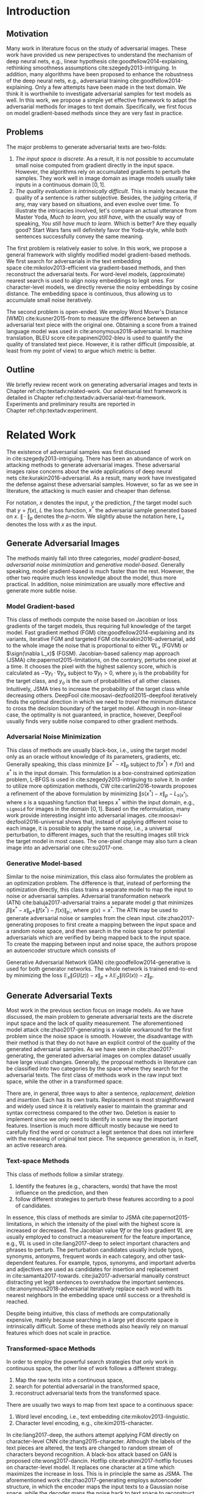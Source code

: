 # Part 1 Generate Adversarial Texts

* Introduction
:PROPERTIES:
:CUSTOM_ID: chp:textadv:introduction
:END:

** Motivation
:PROPERTIES:
:CUSTOM_ID: sec:textadv:motivation
:END:

Many work in literature focus on the study of adversarial images.  These work
have provided us new perspectives to understand the mechanism of deep neural
nets, e.g., linear hypothesis cite:goodfellow2014-explaining, rethinking
smoothness assumptions cite:szegedy2013-intriguing.  In addition, many
algorithms have been proposed to enhance the robustness of the deep neural nets,
e.g., adversarial training cite:goodfellow2014-explaining.  Only a few attempts
have been made in the text domain.  We think it is worthwhile to investigate
adversarial samples for text models as well.  In this work, we propose a simple
yet effective framework to adapt the adversarial methods for images to text
domain.  Specifically, we first focus on model gradient-based methods since they
are very fast in practice.

** Problems
:PROPERTIES:
:CUSTOM_ID: sec:textadv:problems
:END:

The major problems to generate adversarial texts are two-folds:
1. /The input space is discrete/.  As a result, it is not possible to accumulate
   small noise computed from gradient directly in the input space.  However, the
   algorithms rely on accumulated gradients to perturb the samples.  They work
   well in image domain as image models usually take inputs in a continuous
   domain \([0, 1]\).
2. /The quality evaluation is intrinsically difficult/.  This is mainly because
   the quality of a sentence is rather subjective.  Besides, the judging
   criteria, if any, may vary based on situations, and even evolve over time.
   To illustrate the intricacies involved, let's compare an actual utterance
   from Master Yoda, /Much to learn, you still have/, with the usually way of
   speaking, /You still have much to learn/.  Which is better?  Are they equally
   good?  Start Wars fans will definitely favor the Yoda-style, while both
   sentences successfully convey the same meaning.

The first problem is relatively easier to solve.  In this work, we propose a
general framework with slightly modified model gradient-based methods.  We first
search for adversarials in the text embedding space cite:mikolov2013-efficient
via gradient-based methods, and then reconstruct the adversarial texts.  For
word-level models, (approximate) nearest search is used to align noisy
embeddings to legit ones.  For character-level models, we directly reverse the
noisy embeddings by cosine distance.  The embedding space is continuous, thus
allowing us to accumulate small noise iteratively.

The second problem is open-ended.  We employ Word Mover's Distance
(WMD) cite:kusner2015-from to measure the difference between an adversarial text
piece with the original one.  Obtaining a score from a trained language model
was used in cite:anonymous2018-adversarial.  In machine translation, BLEU
score cite:papineni2002-bleu is used to quantify the quality of translated text
piece.  However, it is rather difficult (impossible, at least from my point of
view) to argue which metric is better.

** Outline

We briefly review recent work on generating adversarial images and texts in
Chapter ref:chp:textadv:related-work.  Our adversarial text framework is
detailed in Chapter ref:chp:textadv:adversarial-text-framework.  Experiments and
preliminary results are reported in Chapter ref:chp:textadv:experiment.

# We conclude this part and provide directions for future work in
# Chapter ref:chp:textadv:conclusion.

* Related Work
:PROPERTIES:
:CUSTOM_ID: chp:textadv:related-work
:END:

The existence of adversarial samples was first discussed
in cite:szegedy2013-intriguing.  There has been an abundance of work on
attacking methods to generate adversarial images.  These adversarial images
raise concerns about the wide applications of deep neural
nets cite:kurakin2016-adversarial.  As a result, many work have investigated the
defense against these adversarial samples.  However, so far as we see in
literature, the attacking is much easier and cheaper than defense.

For notation, \(x\) denotes the input, \(y\) the prediction, \(f\) the target
model such that \(y = f(x)\), \(L\) the loss function, \(x^*\) the adversarial
sample generated based on \(x\).  \(\|\cdot\|_p\) denotes the \(p\)-norm.  We
slightly abuse the notation here, \(L_x\) denotes the loss with \(x\) as the
input.

** Generate Adversarial Images
:PROPERTIES:
:CUSTOM_ID: sec:textadv:generate-adversarial-image
:END:

The methods mainly fall into three categories, /model gradient-based/,
/adversarial noise minimization/ and /generative model-based/.  Generally
speaking, model gradient-based is much faster than the rest.  However, the other
two require much less knowledge about the model, thus more practical.  In
addition, noise minimization are usually more effective and generate more subtle
noise.

*** Model Gradient-based
:PROPERTIES:
:CUSTOM_ID: subsec:textadv:model-gradient-based
:END:

This class of methods compute the noise based on Jacobian or loss gradients of
the target models, thus requiring full knowledge of the target model.  Fast
gradient method (FGM) cite:goodfellow2014-explaining and its variants, iterative
FGM and targeted FGM cite:kurakin2016-adversarial, add to the whole image the
noise that is proportional to either \(\nabla L_x\) (FGVM) or \(\sign(\nabla
L_x)\) (FGSM).  Jacobian-based saliency map approach
(JSMA) cite:papernot2015-limitations, on the contrary, perturbs one pixel at a
time.  It chooses the pixel with the highest saliency score, which is calculated
as \(-\nabla y_t\cdot\nabla y_o\) subject to \(\nabla y_t > 0\), where \(y_t\)
is the probability for the target class, and \(y_o\) is the sum of probabilities
of all other classes.  Intuitively, JSMA tries to increase the probability of
the target class while decreasing others.
DeepFool cite:moosavi-dezfooli2015-deepfool iteratively finds the optimal
direction in which we need to /travel/ the minimum distance to cross the
decision boundary of the target model.  Although in non-linear case, the
optimality is not guaranteed, in practice, however, DeepFool usually finds very
subtle noise compared to other gradient methods.

*** Adversarial Noise Minimization
:PROPERTIES:
:CUSTOM_ID: subsec:textadv:adversarial-noise-minimization
:END:

This class of methods are usually black-box, i.e., using the target model only
as an oracle without knowledge of its parameters, gradients, etc.  Generally
speaking, this class minimize \(\|x^* - x\|_p\) subject to \(f(x^*)\neq f(x)\)
and \(x^*\) is in the input domain.  This formulation is a box-constrained
optimization problem, L-BFGS is used in cite:szegedy2013-intriguing to solve it.
In order to utilize more optimization methods, CW cite:carlini2016-towards
proposes a refinement of the above formulation by minimizing \(\|s(x^*) -
x\|_p - L_{s(x^*)}\), where \(s\) is a squashing function that keeps \(x^*\)
within the input domain, e.g., =sigmoid= for images in the domain \([0, 1]\).
Based on the reformulation, many work provide interesting insight into
adversarial images.  cite:moosavi-dezfooli2016-universal shows that, instead of
applying different noise to each image, it is possible to apply the same noise,
i.e., a universal perturbation, to different images, such that the resulting
images still trick the target model in most cases.  The one-pixel change may
also turn a clean image into an adversarial one cite:su2017-one.

*** Generative Model-based
:PROPERTIES:
:CUSTOM_ID: subsec:textadv:generative-model-based
:END:

Similar to the noise minimization, this class also formulates the problem as an
optimization problem.  The difference is that, instead of performing the
optimization directly, this class trains a separate model to map the input to
noise or adversarial samples.  Adversarial transformation network
(ATN) cite:baluja2017-adversarial trains a separate model \(g\) that minimizes
\(\beta\|x^*-x\|_p + \|f(x^*)-f(x)\|_{p^\prime}\), where \(g(x) = x^*\).  The
ATN may be used to generate adversarial noise or samples from the clean input.
cite:zhao2017-generating proposes to first create a mapping between the input
space and a random noise space, and then search in the noise space for potential
adversarials which are verified by being mapped back to the input space.  To
create the mapping between input and noise space, the authors propose an
autoencoder structure which consists of
#+BEGIN_EXPORT latex
\begin{enumerate*}
 \item an encoder \(G\), a generator network that maps the random noise \(z\) to
 the input \(x\), \(G(z) = x\), and
 \item a decoder \(I\) (referred to as \textsl{inverter}), another generator
 network that maps the input to the random noise, \(I(x) = z\).
\end{enumerate*}
#+END_EXPORT
Generative Adversarial Network (GAN) cite:goodfellow2014-generative is used for
both generator networks.  The whole network is trained end-to-end by minimizing
the loss \(\mathbb{E}_x\|G(I(z)) - x\|_p + \lambda\mathbb{E}_z\|I(G(x)) -
z\|_p\).

** Generate Adversarial Texts
:PROPERTIES:
:CUSTOM_ID: sec:textadv:generate-adversarial-texts
:END:

Most work in the previous section focus on image models.  As we have discussed,
the main problem to generate adversarial texts are the discrete input space and
the lack of quality measurement.  The aforementioned model
attack cite:zhao2017-generating is a viable workaround for the first problem
since the noise space is smooth.  However, the disadvantage with their method is
that they do not have an explicit control of the quality of the generated
adversarial samples.  As we have seen in cite:zhao2017-generating, the generated
adversarial images on complex dataset usually have large visual changes.
Generally, the proposal methods in literature can be classified into two
categories by the space where they search for the adversarial texts.  The first
class of methods work in the raw input text space, while the other in a
transformed space.

There are, in general, three ways to alter a sentence, /replacement/, /deletion/
and /insertion/.  Each has its own traits.  Replacement is most straightforward
and widely used since it is relatively easier to maintain the grammar and syntax
correctness compared to the other two.  Deletion is easier to implement since we
only need to identify in some way the important features.  Insertion is much
more difficult mostly because we need to carefully find the word or construct a
legit sentence that does not interfere with the meaning of original text piece.
The sequence generation is, in itself, an active research area.

*** Text-space Methods
:PROPERTIES:
:CUSTOM_ID: subsec:textadv:text-space-method
:END:

This class of methods follow a similar strategy.
1. Identify the features (e.g., characters, words) that have the most influence
   on the prediction, and then
2. follow different strategies to perturb these features according to a pool of
   candidates.

In essence, this class of methods are similar to
JSMA cite:papernot2015-limitations, in which the intensity of the pixel with the
highest score is increased or decreased.  The Jacobian value \(\nabla f\) or the
loss gradient \(\nabla L\) are usually employed to construct a measurement for
the feature importance, e.g., \(\nabla L\) is used in cite:liang2017-deep to
select important characters and phrases to perturb.  The perturbation candidates
usually include typos, synonyms, antonyms, frequent words in each category, and
other task-dependent features.  For example, typos, synonyms, and important
adverbs and adjectives are used as candidates for insertion and replacement
in cite:samanta2017-towards.  cite:jia2017-adversarial manually construct
distracting yet legit sentences to overshadow the important sentences.
cite:anonymous2018-adversarial iteratively replace each word with its nearest
neighbors in the embedding space until success or a threshold is reached.

Despite being intuitive, this class of methods are computationally expensive,
mainly because searching in a large yet discrete space is intrinsically
difficult.  Some of these methods also heavily rely on manual features which
does not scale in practice.

*** Transformed-space Methods
:PROPERTIES:
:CUSTOM_ID: subsec:textadv:transformed-space-method
:END:

In order to employ the powerful search strategies that only work in continuous
space, the other line of work follows a different strategy.
1. Map the raw texts into a continuous space,
2. search for potential adversarial in the transformed space,
3. reconstruct adversarial texts from the transformed space.

There are usually two ways to map from text space to a continuous space:
1. Word level encoding, i.e., text embedding cite:mikolov2013-linguistic.
2. Character level encoding, e.g., cite:kim2015-character.

In cite:liang2017-deep, the authors attempt applying FGM directly on
character-level CNN cite:zhang2015-character.  Although the labels of the text
pieces are altered, the texts are changed to random stream of characters beyond
recognition.  A black-box attack based on GAN is proposed cite:wong2017-dancin.
Hotflip cite:ebrahimi2017-hotflip focuses on character-level model.  It replaces
one character at a time which maximizes the increase in loss.  This is in
principle the same as JSMA.  The aforementioned work cite:zhao2017-generating
employs autoencoder structure, in which the encoder maps the input texts to a
Gaussian noise space, while the decoder maps the noise back to text space to
reconstruct the potential adversarial texts.

* Adversarial Text Framework
:PROPERTIES:
:CUSTOM_ID: chp:textadv:adversarial-text-framework
:END:

Our method is more general than aforementioned methods, beside, the computation
is really fast.  In this section, we present our framework that generates
adversarial texts by noise generated computed from model gradients.

** Discrete Input Space
:PROPERTIES:
:CUSTOM_ID: sec:textadv:discrete-input-space
:END:

In order to work in a continuous space, our framework first searches for
adversarial texts in the text or character embedding space, then reconstructs
the adversarial sentences with nearest neighbor search.  Searching for
adversarials in the embedding space is similar in principle to searching for
adversarial images.  However, the generated noisy embedding vectors usually do
not correspond to any tokens in the text space.  To construct the adversarial
texts, we align each embedding to its nearest one.  We can use (approximate)
nearest neighbor search if the vocabulary size is large, or direct embedding
reverse by cosine distance if the embedding matrix is relative small.  This
reconstructing process can be seen as a strong /denoising/ process.  With
appropriate noise scale, we would expect most of the tokens/characters remain
unchanged, with only few replaced.  This framework builds upon the following
observations.

1. In the gradient-based methods, the input features (e.g., pixels, tokens,
   characters) that are relatively more important for the final predictions will
   receive more noise, while others relatively less noise.  The is actually the
   core property of the gradient-based methods.
2. The embedded word vectors preserve the subtle semantic relationships among
   words cite:mikolov2013-efficient,mikolov2013-distributed.  For example,
   =vec("clothing")= is closer to =vec("shirt")= as =vec("dish")= to
   =vec("bowl")=, while =vec("clothing")= is far away, in the sense of
   \(p\)-norm, from =vec("dish")= since they are not semantically
   related cite:mikolov2013-linguistic.  This property assures that it is more
   likely to replace the victim words with a semantically related one rather
   than a random one.

** Word Mover's Distance (WMD)
:PROPERTIES:
:CUSTOM_ID: sec:textadv:wmd
:END:

The second problem we need to resolve is the choice of quality metric for
generated adversarial texts, so that we have a scalable way to measure the
effectiveness of our framework.  We employ the Word Mover's Distance
(WMD) cite:kusner2015-from as the metric.  WMD measures the dissimilarity
between two text documents as the minimum amount of distance that the embedded
words of one document need to /travel/ to reach the embedded words of another
document.  WMD can be considered as a special case of Earth Mover's Distance
(EMD) cite:rubner2000-earth.  Intuitively, it quantifies the semantic similarity
between two text bodies.  In this work, WMD is closely related to the ratio of
number of words changed to the sentence length.  However, we plan to extend our
framework with paraphrasing and insertion/deletion, where the sentence length
may change.  In that case, WMD is more flexible and accurate.

* Experiment
:PROPERTIES:
:CUSTOM_ID: chp:textadv:experiment
:END:

We evaluate our framework on three text classification problems.
Section ref:sec:textadv:dataset details on the data preprocessing.  The
adversarial attacking algorithms which we use are
(FGM) cite:goodfellow2014-explaining and
DeepFool cite:moosavi-dezfooli2015-deepfool.  We tried JSMA, however, due to the
mechanism of JSMA, it is not directly applicable in our framework.  We report in
Section ref:sec:textadv:results the original model accuracy, accuracy on
adversarial embeddings, and accuracy on reconstructed adversarial texts in our
experiment.  Only a few examples of generated adversarial texts are shown in
this paper due to the space constraint.  The complete sets of adversarial texts
under different parameter settings and the code to reproduce the experiment are
available online[fn:1].

Computation-wise, the bottleneck in our framework is the nearest neighbor
search.  Word vector spaces, such as GloVe cite:pennington2014-glove, usually
have millions or billions of tokens embedded in very high dimensions.  The
vanilla nearest neighbor search is almost impractical.  Instead, we employ the
an approximate nearest neighbor (ANN) technique in our experiment.  The ANN
implementation which we use in our experiment is Approximate Nearest Neighbors
Oh Yeah (=annoy=)[fn:2], which is well integrated into =gensim=
cite:rek2010-software package.

** Dataset
:PROPERTIES:
:CUSTOM_ID: sec:textadv:dataset
:END:

We use three text datasets in our experiments.  The datasets are summarized in
Table ref:tab:datasets.  The last column shows our target model accuracy on
clean test data.

#+ATTR_LaTeX: :booktabs t :width .8\textwidth
#+CAPTION: Dataset Summary
#+NAME: tab:datasets
| Dataset   | Labels | Training | Testing | Max Length | Accuracy |
|-----------+--------+----------+---------+------------+----------|
| IMDB      |      2 |    25000 |   25000 |        300 |   0.8787 |
| Reuters-2 |      2 |     3300 |    1438 |        100 |   0.9854 |
| Reuters-5 |      5 |     1735 |     585 |        100 |   0.8701 |

*** IMDB Movie Reviews
:PROPERTIES:
:CUSTOM_ID: subsec:textadv:generative-model-based
:END:

This is a dataset for binary sentiment classification cite:maas2011-learning.
It contains a set of 25,000 highly polar (positive or negative) movie reviews
for training, and 25,000 for testing.  No special preprocessing is used for this
dataset except that we truncate/pad all the sentences to a fixed maximum
length, 400.  This max length is chosen empirically.

*** Reuters
:PROPERTIES:
:CUSTOM_ID: subsec:textadv:reuters
:END:

This is a dataset of 11,228 newswires from Reuters, labeled over 90 topics.  We
load this dataset through the NLTK cite:bird2009-natural package.  The raw
Reuters dataset is highly unbalanced.  Some categories contain over a thousand
samples, while others may contain only a few.  The problem with such highly
unbalanced data is that the texts that belong to under-populated categories are
almost always get classified incorrectly.  Even though our model may still
achieve high accuracy with 90 labels, it would be meaningless to include these
under-populated categories in the experiment since we are mainly interested in
perturbation of those samples that are already being classified correctly.
Keras[fn:3] uses 46 categories out of 90.  However, the 46 categories are still
highly unbalanced.  In our experiment, we preprocess Reuters and extract two
datasets from it.

**** Reuters-2

It contains two most populous categories, i.e., =acq= and =earn=.  The =acq=
category contains 1650 training samples and 719 test samples.  Over 71%
sentences in the =acq= category have less than 160 tokens.  The =earn= category
contains 2877 training samples and 1087 test samples.  Over 83% sentences in
=earn= category have less then 160 tokens.  In order to balance the two
categories, for =earn=, we use 1650 samples out of 2877 for training, and 719
for testing.  The maximum sentence length of this binary classification dataset
is set to 160.

**** Reuters-5

It contains five categories, i.e., =crude=, =grain=, =interest=, =money-fx= and
=trade=.  Similar to Reuters-2, we balance the five categories by using 347
examples (the size of =interest= categories) for each category during training,
and 117 each for testing.  The maximum sentence length is set to 350.

** Embedding
:PROPERTIES:
:CUSTOM_ID: sec:textadv:embedding
:END:

Our framework relies heavily on the /size/ and /quality/ of the embedding space.
More semantic alternatives would be helpful to improve the quality of generated
adversarial texts.  As a result, we use the GloVe cite:pennington2014-glove
pre-trained embedding in our experiment.  Specifically, we use the largest GloVe
embedding, =glove.840B.300d=, which embeds 840 billion tokens (approximately 2.2
million cased vocabularies) into a vector space of 300 dimensions.  The value
range of the word vectors are roughly \((-5.161, 5.0408)\).

** Model
:PROPERTIES:
:CUSTOM_ID: subsec:textadv:model-gradient-based
:END:

In this work, we focus on feedforward architectures.  Specifically, we use CNN
model for the classification tasks.  The model structure is summarized in
Figure ref:fig:model-imdb.

#+ATTR_LaTeX: :width .6\textwidth :placement [!ht]
#+CAPTION: CNN model for text classification.
#+NAME: fig:model-imdb
[[file:img/model-imdb.pdf]]

Where \(B\) denotes batch size, \(L\) the maximum sentence length, \(D\) the
word vector space dimension.  In our experiment, we have \(B=128\), and
\(D=300\) since we are using the pre-trained embedding =glove.840B.300d=.

Note that for models trained for binary classification tasks, DeepFool assumes
the output in the range \([-1, 1]\), instead of \([0, 1]\).  Thus we have two
slightly different models for each of the binary classification task (IMDB and
Reuters-2), one with =sigmoid= output, and the other with =tanh=.  The model
with =tahn= output is trained with Adam cite:kingma2014-adam by minimizing the
mean squared error (MSE), while all the other models are trained with Adam by
minimizing the cross-entropy loss.  Despite the small difference in
architecture, =sigmoid=- and =tanh=-models on the same task have almost
identical accuracy.  As a result, in Table ref:tab:datasets, we report only one
result for IMDB and Reuters-2.

All our models have \(N=256\) and \(M=512\), except for the one with =tanh=
output on the IMDB classification task, in which we have \(N=128\) and
\(M=256\).  The reason that we change to a smaller model is that the larger one
always gets stuck during the training.  We are not yet clear what causes this
problem and why a smaller model helps.

** Preliminary Results
:PROPERTIES:
:CUSTOM_ID: sec:textadv:results
:END:

#+BEGIN_EXPORT latex
\begin{table*}[ht]
 \caption{\label{tab:acc} Model accuracy under different parameter settings.}
\centering
\small
\begin{tabular}{rl*{5}{c}}
  \toprule
  Method
  & Dataset
  &
  & \multicolumn{4}{c}{\(acc_1/acc_2\)} \\
  \midrule

  \multirow{5}{*}{FGSM}
  &
  & \(\epsilon\) & 0.40 & 0.35 & 0.30 & 0.25 \\
  \cmidrule(r){3-7}
  & IMDB      & & 0.1213 / 0.1334 & 0.1213 / 0.1990 & 0.1213 / 0.4074 & 0.1213 / 0.6770 \\
  & Reuters-2 & & 0.0146 / 0.6495 & 0.0146 / 0.7928 & 0.0146 / 0.9110 & 0.0146 / 0.9680 \\
  & Reuters-5 & & 0.1128 / 0.5880 & 0.1128 / 0.7162 & 0.1128 / 0.7949 & 0.1128 / 0.8462 \\
  \cmidrule(lr){1-7}

  \multirow{5}{*}{FGVM}
  &
  & \(\epsilon\) & 15 & 30 & 50 & 100 \\
  \cmidrule(r){3-7}
  & IMDB      & & 0.6888 / 0.8538 & 0.6549 / 0.8354 & 0.6277 / 0.8207 & 0.5925 / 0.7964 \\
  & Reuters-2 & &  0.7747 / 0.7990 & 0.7337 / 0.7538 & 0.6975 / 0.7156 & 0.6349 / 0.6523 \\
  & Reuters-5 & &  0.5915 / 0.7983 & 0.5368 / 0.6872 & 0.4786 / 0.6085 & 0.4000 / 0.5111\\
  \cmidrule(lr){1-7}

  \multirow{5}{*}{DeepFool}
  &
  & \(\epsilon\) & 20 & 30 & 40 & 50 \\
  \cmidrule(r){3-7}
  & IMDB      & & 0.5569 / 0.8298 & 0.5508 / 0.7225 & 0.5472 / 0.6678 & 0.5453 / 0.6416 \\
  & Reuters-2 & & 0.4416 / 0.6766 & 0.4416 / 0.5236 & 0.4416 / 0.4910 & 0.4416 / 0.4715 \\
  & Reuters-5 & & 0.1163 / 0.4034 & 0.1162 / 0.2222 & 0.1162 / 0.1641 & 0.1162 / 0.1402 \\
  \bottomrule
\end{tabular}
\end{table*}
#+END_EXPORT

The model accuracy on adversarial embeddings before and after the nearest
neighbor search under different parameter settings are summarized in
Table ref:tab:acc.  \(\epsilon\) is the noise scaling factor.  We report two
accuracy measurements per parameter setting in the format \(acc_1/acc_2\), where
\(acc_1\) is the model accuracy on adversarial embeddings before nearest
neighbor search, \(acc_2\) the accuracy on adversarial embeddings that are
reconstructed by nearest neighbor search.  In other words, \(acc_2\) is the
model accuracy on generated adversarial texts.

In the adversarial text examples, to aid reading, we omit the parts that are not
changed, denoted by \textbf{[\(\boldsymbol\ldots\)]} in the texts.  The
"(\textsc{IMDB})" at the end of each clean text piece denotes the dataset that
this piece of text belongs to.  In addition to Word Mover's Distance (WMD), we
also report the change rate, \(\frac{n}{L}\), where \(n\) is the number of
changed words, \(L\) the sentence length.  The corresponding changed words are
\colorbox{red!10}{highlighted} in the figures.

*** Fast Gradient Method
:PROPERTIES:
:CUSTOM_ID: subsec:result-fgm
:END:

#+ATTR_LaTeX: :float multicolumn :width \textwidth
#+CAPTION: Adversarial texts generated via FGVM.
#+NAME: fig:textdemo-fgvm
[[file:img/fgvm-eps50.pdf]]

We first evaluate two versions of FGM, i.e., FGSM and FGVM.  Their example
results are shown in Figure ref:fig:textdemo-fgsm and
Figure ref:fig:textdemo-fgvm, respectively.  For FGVM, it was proposed in
cite:miyato2015-distributional to use \(\frac{\nabla L}{\|\nabla L\|_2}\) to
FGVM usually needs much larger noise scaling factor since most gradients are
close to zero.

#+ATTR_LaTeX: :float multicolumn :width \textwidth
#+CAPTION: Adversarial texts generated via FGSM.
#+NAME: fig:textdemo-fgsm
[[file:img/fgsm-eps35.pdf]]

*** DeepFool
:PROPERTIES:
:CUSTOM_ID: subsec:result-deepfool
:END:

# should be in subsec:result-deepfool, placed here for typesetting
#+ATTR_LaTeX: :float multicolumn :width \textwidth
#+CAPTION: Adversarial texts generated via DeepFool.
#+NAME: fig:textdemo-deepfool
[[file:img/deepfool-eps40.pdf]]

Adversarial examples are shown in Figure ref:fig:textdemo-deepfool.  We
experiment with different overshoot values (also denoted as \epsilon in the
table).  Usually, for images, we tend to use very small overshoot values, e.g.,
1.02, which creates just enough noise to cross the decision boundary.  However,
in our framework, the reconstructing process is a very strong denoising process,
where much of the subtle noise will be smoothed.  To compensate for this, we
experiment with very large overshoot values.  In practice, this works very well.
As we can see, labels are altered by replacing just one word in many cases.

** COMMENT Discussion
:PROPERTIES:
:CUSTOM_ID: subsec:discussion
:END:

In contrary to the experiment in cite:liang2017-deep, our framework generates
much better adversarial texts with gradient methods.  One main reason is that
the embedding space preserves semantic relations among tokens.

Based on the generated text samples, DeepFool generates the adversarial texts
with the highest quality.  Our experiment confirms that the DeepFool's strategy
to search for the optimal direction is still effective in text models.  On the
other hand, the strong denoising process will help to smooth unimportant noise.
FGVM is slightly better than FGSM, which is quite similar to what we saw in
Figure ref:fig:mnistdemo.  By using \(\sign\nabla L\), FGSM applies the same
amount of noise to every feature it finds to be important, which ignores the
fact that some features are more important than others.  Since FGVM does not
follow the optimal direction as DeepFool does, it usually needs larger
perturbation.  In other words, compared to DeepFool, FGVM may change more words
in practice.

* Next Step
:PROPERTIES:
:CUSTOM_ID: chp:textadv:next-step
:END:

1. Test our framework against seq2seq models, possibly in the domain of machine
   translation.  The hallucination in neural machine translation (NMT) is a
   related question.  When fed with some meaningless and repeated tokens, NMT
   models may output some legit translations.  As far as I know, searching for
   such triggering tokens are mainly by trial-and-error.  It is possible that we
   could generate such triggering tokens in our framework.
2. Incorporate other classes of image adversarial methods into our framework.
3. Provide more strong arguments for our choice of WMD as the evaluation metric.

* COMMENT Conclusion
:PROPERTIES:
:CUSTOM_ID: chp:textadv:conclusion
:END:

In this work, we proposed a framework to adapt image attacking methods to
generate high-quality adversarial texts in an end-to-end fashion, without
relying on any manually selected features.  In this framework, instead of
constructing adversarials directly in the raw text space, we first search for
adversarial embeddings in the embedding space, and then reconstruct the
adversarial texts via nearest neighbor search.  We demonstrate the effectiveness
of our method on three texts benchmark problems.  In all experiments, our
framework can successfully generate adversarial samples with only a few words
changed.  In addition, we also empirically demonstrate Word Mover's Distance
(WMD) as a valid quality measurement for adversarial texts.  In the future, we
plan to extend our work in the following directions.
1. WMD is demonstrated to be a viable quality metric for the generated
   adversarial texts.  We can employ the optimization and model attacking
   methods by minimizing the WMD.
2. We use a general embedding space in our experiments.  A smaller embedding
   that is trained on the specific task may help to speed up the computation
   needed to reconstruct the texts.

* Footnotes

[fn:1] https://github.com/gongzhitaao/adversarial-text

[fn:2] https://github.com/spotify/annoy

[fn:3] https://keras.io/

[fn:4] http://www.daviddlewis.com/resources/testcollections/reuters21578/
